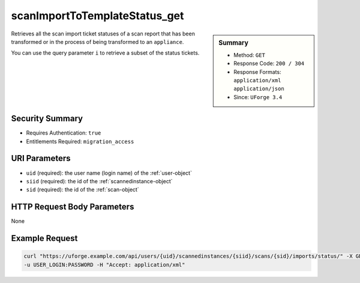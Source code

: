 .. Copyright FUJITSU LIMITED 2016-2019

.. _scanImportToTemplateStatus-get:

scanImportToTemplateStatus_get
------------------------------

.. function:: GET /users/{uid}/scannedinstances/{siid}/scans/{sid}/imports/status/

.. sidebar:: Summary

	* Method: ``GET``
	* Response Code: ``200 / 304``
	* Response Formats: ``application/xml`` ``application/json``
	* Since: ``UForge 3.4``

Retrieves all the scan import ticket statuses of a scan report that has been transformed or in the process of being transformed to an ``appliance``. 

You can use the query parameter ``i`` to retrieve a subset of the status tickets.

Security Summary
~~~~~~~~~~~~~~~~

* Requires Authentication: ``true``
* Entitlements Required: ``migration_access``

URI Parameters
~~~~~~~~~~~~~~

* ``uid`` (required): the user name (login name) of the :ref:`user-object`
* ``siid`` (required): the id of the :ref:`scannedinstance-object`
* ``sid`` (required): the id of the :ref:`scan-object`

HTTP Request Body Parameters
~~~~~~~~~~~~~~~~~~~~~~~~~~~~

None

Example Request
~~~~~~~~~~~~~~~

.. code-block:: bash

	curl "https://uforge.example.com/api/users/{uid}/scannedinstances/{siid}/scans/{sid}/imports/status/" -X GET \
	-u USER_LOGIN:PASSWORD -H "Accept: application/xml"

.. seealso::

	 * :ref:`appliance-object`
	 * :ref:`machinescan-api-resources`
	 * :ref:`machinescaninstance-api-resources`
	 * :ref:`scan-object`
	 * :ref:`scanImportToTemplate-cancel`
	 * :ref:`scanImportToTemplate-delete`
	 * :ref:`scanImportToTemplate-getAll`
	 * :ref:`scanImportToTemplate-import`
	 * :ref:`scanimport-object`
	 * :ref:`scannedinstance-object`
